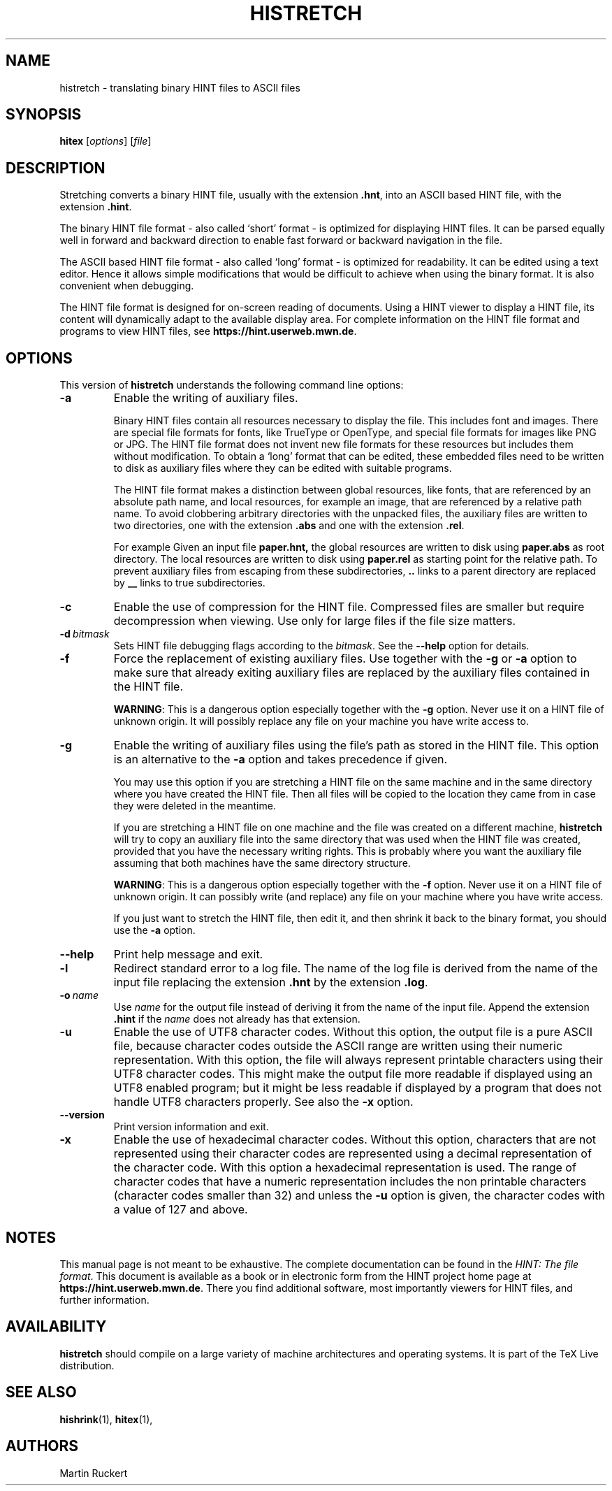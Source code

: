 .TH HISTRETCH 1 "11 November 2021" "Version 1.3"
.\"=====================================================================
.if n .ds MF Metafont
.if t .ds MF Metafont
.if t .ds TX \fRT\\h'-0.1667m'\\v'0.20v'E\\v'-0.20v'\\h'-0.125m'X\fP
.if n .ds TX TeX
.ie t .ds OX \fIT\v'+0.25m'E\v'-0.25m'X\fP
.el .ds OX TeX
.\" BX definition must follow TX so BX can use TX
.if t .ds BX \fRB\s-2IB\s0\fP\*(TX
.if n .ds BX BibTeX
.\" LX definition must follow TX so LX can use TX
.if t .ds LX \fRL\\h'-0.36m'\\v'-0.15v'\s-2A\s0\\h'-0.15m'\\v'0.15v'\fP\*(TX
.if n .ds LX LaTeX
.if t .ds AX \fRA\\h'-0.1667m'\\v'0.20v'M\\v'-0.20v'\\h'-0.125m'S\fP\*(TX
.if n .ds AX AmSTeX
.if t .ds AY \fRA\\h'-0.1667m'\\v'0.20v'M\\v'-0.20v'\\h'-0.125m'S\fP\*(LX
.if n .ds AY AmSLaTeX
.if n .ds WB Web
.if t .ds WB W\s-2EB\s0
.\"=====================================================================
.SH NAME
histretch \- translating binary HINT files to ASCII files
.SH SYNOPSIS
.B hitex
.RI [ options ]
.RI [ file ]
.\"=====================================================================
.SH DESCRIPTION
Stretching converts a binary HINT file, usually with the extension 
.BR .hnt ,
into an  ASCII based HINT file, with the extension
.BR .hint .
.PP
The binary HINT file format - also called `short' format - is optimized
for displaying HINT files. It can be parsed equally well in forward
and backward direction to enable fast forward or backward navigation in the file.
.PP
The ASCII based HINT file format - also called `long' format - is optimized
for readability. It can be edited using a text editor. Hence it allows
simple modifications that would be difficult to achieve when using the binary
format. It is also convenient when debugging.
.PP
The HINT file format is designed for on-screen reading of documents. 
Using a HINT viewer to display a HINT file, its content will dynamically
adapt to the available display area. For complete information on the
HINT file format and programs to view HINT files, see
.BR  https://hint.userweb.mwn.de .
.\"=====================================================================
.SH OPTIONS
This version of 
.B histretch
understands the following command line options:
.TP
.B -a
Enable the writing of auxiliary files. 

Binary HINT files contain all resources necessary to display the file.
This includes font and images. There are special file formats for fonts,
like TrueType or OpenType, and special file formats for images like PNG
or JPG. The HINT file format does not invent new file formats for these
resources but includes them without modification.
To obtain a `long' format that can be edited, these embedded
files need to be written to disk as auxiliary files where they can be 
edited with suitable programs. 

The HINT file format makes a distinction between global resources,
like fonts, that are referenced by an absolute path name, and local
resources, for example an image, that are referenced by a relative
path name. To avoid clobbering arbitrary directories with the unpacked
files, the auxiliary files are written to two directories, one
with the extension
.B .abs
and one with the extension
.BR .rel .

For example
Given an input file 
.BR paper.hnt,
the global resources are written to disk using 
.B paper.abs
as root directory. The local resources are written to disk using
.B paper.rel
as starting point for the relative path.
To prevent auxiliary files from escaping from these subdirectories,
.B ..
links to a parent directory are replaced by
.B __
links to true subdirectories. 
.TP
.B -c
Enable the use of compression for the HINT file. Compressed files are
smaller but require decompression when viewing. Use only for large
files if the file size matters.
.TP
.BI -d \ bitmask
Sets HINT file debugging flags according to the 
.IR bitmask .
See the
.B --help
option for details.
.TP
.B -f
Force the replacement of existing auxiliary files. Use together with the
.B -g
or 
.B -a
option to make sure that already exiting auxiliary files are replaced by the
auxiliary files contained in the HINT file.

.BR WARNING :
This is a dangerous option especially together with the
.B -g
option. Never use it on a HINT file of unknown
origin. It will possibly replace any file on your machine you have
write access to.
.TP
.B -g
Enable the writing of auxiliary files using the file's path as stored in the HINT file.
This option is an alternative to the 
.B -a
option and takes precedence if given. 

You may use this option if you are stretching a HINT file on the same machine and in
the same directory where you have created the HINT file. Then all files
will be copied to the location they came from in case they were deleted
in the meantime.

If you are stretching a HINT file on one machine and the file was created
on a different machine, 
.B histretch 
will try to copy an auxiliary file
into the same directory that was used when the HINT file was created, provided that 
you have the necessary writing rights. 
This is probably where you want the auxiliary file assuming that both machines have the
same directory structure.

.BR WARNING :
This is a dangerous option especially together with the
.B -f
option. Never use it on a HINT file of unknown
origin. It can possibly write (and replace) any file on your machine where you have
write access.

If you just want to stretch the HINT file, then edit it, and then shrink
it back to the binary format, you should use the 
.B -a
option.
.TP
.B --help
Print help message and exit.
.TP
.B -l
Redirect standard error to a log file. The name of the log file is derived from
the name of the input file replacing the extension
.B .hnt
by the extension
.BR .log .
.TP
.BI -o \ name
Use
.I name
for the output file instead of deriving it from the name of the input file.
Append the extension
.B .hint
if the
.I name
does not already has that extension.
.TP
.B -u
Enable the use of UTF8 character codes. 
Without this option, the output file is a pure ASCII file, because character codes
outside the ASCII range are written using their numeric representation.
With this option, the file will always represent printable characters using their UTF8 
character codes. This might make the output file more readable if displayed 
using an UTF8 enabled program; but it might be less readable if displayed
by a program that does not handle UTF8 characters properly. See also the
.B -x
option.
.TP
.B --version
Print version information and exit.
.TP
.B -x
Enable the use of hexadecimal character codes.
Without this option, characters that are not represented using their
character codes are represented using a decimal representation of 
the character code. With this option a hexadecimal representation is used.
The range of character codes that have a numeric representation includes
the non printable characters (character codes smaller than 32)
and unless the 
.B -u
option is given, the character codes with a value of 127 and above.
.\"=====================================================================
.SH NOTES
This manual page is not meant to be exhaustive.  The complete
documentation can be found in the 
.IR "HINT: The file format" .
This document is available as a book or in electronic form from the 
HINT project home page at 
.BR https://hint.userweb.mwn.de .
There you find additional software, most importantly viewers for HINT files,
and further information.
.\"=====================================================================
.SH AVAILABILITY
.B histretch
should compile on a large variety of machine architectures
and operating systems.
It is part of the \*(TX Live distribution.
.PP
.\"=====================================================================
.SH "SEE ALSO"
.BR hishrink (1),
.BR hitex (1),
.\"=====================================================================
.SH AUTHORS
Martin Ruckert
.\" vim: syntax=nroff
